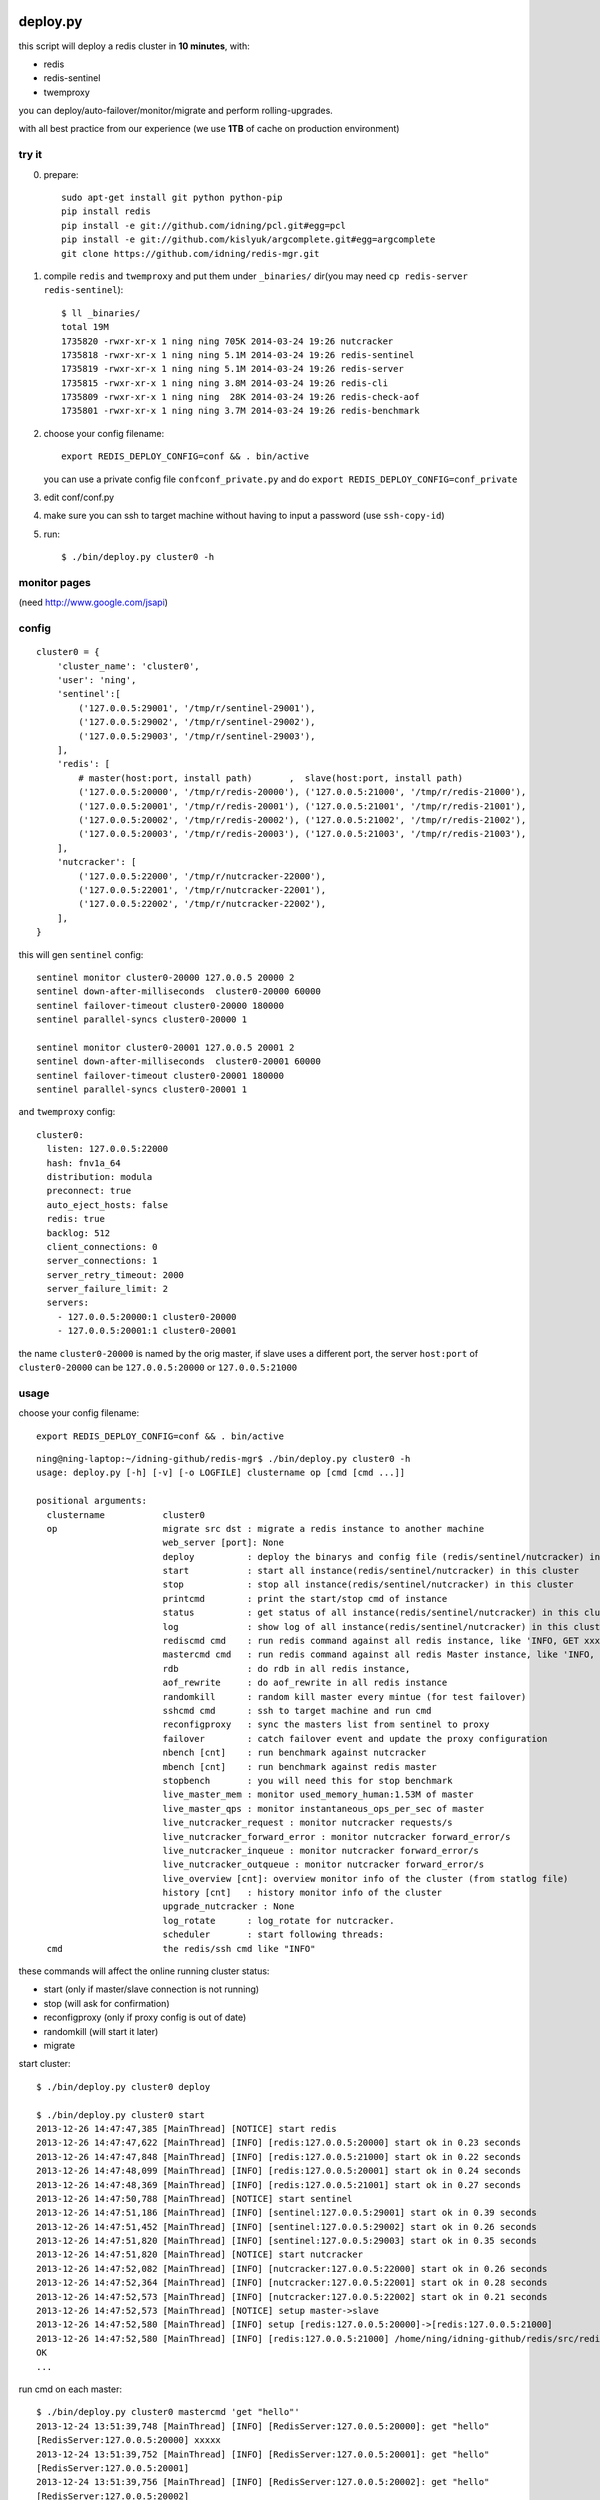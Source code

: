 deploy.py
=========

.. image:: doc/twemproxy-sentinel-cluster.png

this script will deploy a redis cluster in **10 minutes**, with:

- redis
- redis-sentinel
- twemproxy

you can deploy/auto-failover/monitor/migrate and perform rolling-upgrades.

with all best practice from our experience (we use **1TB** of cache on production environment)

try it
------

0. prepare::

    sudo apt-get install git python python-pip
    pip install redis
    pip install -e git://github.com/idning/pcl.git#egg=pcl
    pip install -e git://github.com/kislyuk/argcomplete.git#egg=argcomplete
    git clone https://github.com/idning/redis-mgr.git

1. compile ``redis`` and ``twemproxy`` and put them under ``_binaries/`` dir(you may need ``cp redis-server redis-sentinel``)::

    $ ll _binaries/
    total 19M
    1735820 -rwxr-xr-x 1 ning ning 705K 2014-03-24 19:26 nutcracker
    1735818 -rwxr-xr-x 1 ning ning 5.1M 2014-03-24 19:26 redis-sentinel
    1735819 -rwxr-xr-x 1 ning ning 5.1M 2014-03-24 19:26 redis-server
    1735815 -rwxr-xr-x 1 ning ning 3.8M 2014-03-24 19:26 redis-cli
    1735809 -rwxr-xr-x 1 ning ning  28K 2014-03-24 19:26 redis-check-aof
    1735801 -rwxr-xr-x 1 ning ning 3.7M 2014-03-24 19:26 redis-benchmark

2. choose your config filename::

    export REDIS_DEPLOY_CONFIG=conf && . bin/active

   you can use a private config file ``confconf_private.py`` and do ``export REDIS_DEPLOY_CONFIG=conf_private``

3. edit conf/conf.py

4. make sure you can ssh to target machine without having to input a password (use ``ssh-copy-id``)

5. run::

    $ ./bin/deploy.py cluster0 -h

monitor pages
-------------

(need http://www.google.com/jsapi)

.. image:: doc/redis-mgr-chart.png

config
------

::

    cluster0 = {
        'cluster_name': 'cluster0',
        'user': 'ning',
        'sentinel':[
            ('127.0.0.5:29001', '/tmp/r/sentinel-29001'),
            ('127.0.0.5:29002', '/tmp/r/sentinel-29002'),
            ('127.0.0.5:29003', '/tmp/r/sentinel-29003'),
        ],
        'redis': [
            # master(host:port, install path)       ,  slave(host:port, install path)
            ('127.0.0.5:20000', '/tmp/r/redis-20000'), ('127.0.0.5:21000', '/tmp/r/redis-21000'),
            ('127.0.0.5:20001', '/tmp/r/redis-20001'), ('127.0.0.5:21001', '/tmp/r/redis-21001'),
            ('127.0.0.5:20002', '/tmp/r/redis-20002'), ('127.0.0.5:21002', '/tmp/r/redis-21002'),
            ('127.0.0.5:20003', '/tmp/r/redis-20003'), ('127.0.0.5:21003', '/tmp/r/redis-21003'),
        ],
        'nutcracker': [
            ('127.0.0.5:22000', '/tmp/r/nutcracker-22000'),
            ('127.0.0.5:22001', '/tmp/r/nutcracker-22001'),
            ('127.0.0.5:22002', '/tmp/r/nutcracker-22002'),
        ],
    }

this will gen ``sentinel``  config::

    sentinel monitor cluster0-20000 127.0.0.5 20000 2
    sentinel down-after-milliseconds  cluster0-20000 60000
    sentinel failover-timeout cluster0-20000 180000
    sentinel parallel-syncs cluster0-20000 1

    sentinel monitor cluster0-20001 127.0.0.5 20001 2
    sentinel down-after-milliseconds  cluster0-20001 60000
    sentinel failover-timeout cluster0-20001 180000
    sentinel parallel-syncs cluster0-20001 1

and ``twemproxy`` config::

    cluster0:
      listen: 127.0.0.5:22000
      hash: fnv1a_64
      distribution: modula
      preconnect: true
      auto_eject_hosts: false
      redis: true
      backlog: 512
      client_connections: 0
      server_connections: 1
      server_retry_timeout: 2000
      server_failure_limit: 2
      servers:
        - 127.0.0.5:20000:1 cluster0-20000
        - 127.0.0.5:20001:1 cluster0-20001

the name ``cluster0-20000`` is named by the orig master,
if slave uses a different port, the server ``host:port``  of ``cluster0-20000`` can be ``127.0.0.5:20000`` or ``127.0.0.5:21000``

usage
-----

choose your config filename::

    export REDIS_DEPLOY_CONFIG=conf && . bin/active

::

    ning@ning-laptop:~/idning-github/redis-mgr$ ./bin/deploy.py cluster0 -h
    usage: deploy.py [-h] [-v] [-o LOGFILE] clustername op [cmd [cmd ...]]

    positional arguments:
      clustername           cluster0
      op                    migrate src dst : migrate a redis instance to another machine
                            web_server [port]: None
                            deploy          : deploy the binarys and config file (redis/sentinel/nutcracker) in this cluster
                            start           : start all instance(redis/sentinel/nutcracker) in this cluster
                            stop            : stop all instance(redis/sentinel/nutcracker) in this cluster
                            printcmd        : print the start/stop cmd of instance
                            status          : get status of all instance(redis/sentinel/nutcracker) in this cluster
                            log             : show log of all instance(redis/sentinel/nutcracker) in this cluster
                            rediscmd cmd    : run redis command against all redis instance, like 'INFO, GET xxxx'
                            mastercmd cmd   : run redis command against all redis Master instance, like 'INFO, GET xxxx'
                            rdb             : do rdb in all redis instance,
                            aof_rewrite     : do aof_rewrite in all redis instance
                            randomkill      : random kill master every mintue (for test failover)
                            sshcmd cmd      : ssh to target machine and run cmd
                            reconfigproxy   : sync the masters list from sentinel to proxy
                            failover        : catch failover event and update the proxy configuration
                            nbench [cnt]    : run benchmark against nutcracker
                            mbench [cnt]    : run benchmark against redis master
                            stopbench       : you will need this for stop benchmark
                            live_master_mem : monitor used_memory_human:1.53M of master
                            live_master_qps : monitor instantaneous_ops_per_sec of master
                            live_nutcracker_request : monitor nutcracker requests/s
                            live_nutcracker_forward_error : monitor nutcracker forward_error/s
                            live_nutcracker_inqueue : monitor nutcracker forward_error/s
                            live_nutcracker_outqueue : monitor nutcracker forward_error/s
                            live_overview [cnt]: overview monitor info of the cluster (from statlog file)
                            history [cnt]   : history monitor info of the cluster
                            upgrade_nutcracker : None
                            log_rotate      : log_rotate for nutcracker.
                            scheduler       : start following threads:
      cmd                   the redis/ssh cmd like "INFO"



these commands will affect the online running cluster status:

- start                 (only if master/slave connection is not running)
- stop                  (will ask for confirmation)
- reconfigproxy         (only if proxy config is out of date)
- randomkill            (will start it later)
- migrate

start cluster::

    $ ./bin/deploy.py cluster0 deploy

    $ ./bin/deploy.py cluster0 start
    2013-12-26 14:47:47,385 [MainThread] [NOTICE] start redis
    2013-12-26 14:47:47,622 [MainThread] [INFO] [redis:127.0.0.5:20000] start ok in 0.23 seconds
    2013-12-26 14:47:47,848 [MainThread] [INFO] [redis:127.0.0.5:21000] start ok in 0.22 seconds
    2013-12-26 14:47:48,099 [MainThread] [INFO] [redis:127.0.0.5:20001] start ok in 0.24 seconds
    2013-12-26 14:47:48,369 [MainThread] [INFO] [redis:127.0.0.5:21001] start ok in 0.27 seconds
    2013-12-26 14:47:50,788 [MainThread] [NOTICE] start sentinel
    2013-12-26 14:47:51,186 [MainThread] [INFO] [sentinel:127.0.0.5:29001] start ok in 0.39 seconds
    2013-12-26 14:47:51,452 [MainThread] [INFO] [sentinel:127.0.0.5:29002] start ok in 0.26 seconds
    2013-12-26 14:47:51,820 [MainThread] [INFO] [sentinel:127.0.0.5:29003] start ok in 0.35 seconds
    2013-12-26 14:47:51,820 [MainThread] [NOTICE] start nutcracker
    2013-12-26 14:47:52,082 [MainThread] [INFO] [nutcracker:127.0.0.5:22000] start ok in 0.26 seconds
    2013-12-26 14:47:52,364 [MainThread] [INFO] [nutcracker:127.0.0.5:22001] start ok in 0.28 seconds
    2013-12-26 14:47:52,573 [MainThread] [INFO] [nutcracker:127.0.0.5:22002] start ok in 0.21 seconds
    2013-12-26 14:47:52,573 [MainThread] [NOTICE] setup master->slave
    2013-12-26 14:47:52,580 [MainThread] [INFO] setup [redis:127.0.0.5:20000]->[redis:127.0.0.5:21000]
    2013-12-26 14:47:52,580 [MainThread] [INFO] [redis:127.0.0.5:21000] /home/ning/idning-github/redis/src/redis-cli -h 127.0.0.5 -p 21000 SLAVEOF 127.0.0.5 20000
    OK
    ...

run cmd on each master::

    $ ./bin/deploy.py cluster0 mastercmd 'get "hello"'
    2013-12-24 13:51:39,748 [MainThread] [INFO] [RedisServer:127.0.0.5:20000]: get "hello"
    [RedisServer:127.0.0.5:20000] xxxxx
    2013-12-24 13:51:39,752 [MainThread] [INFO] [RedisServer:127.0.0.5:20001]: get "hello"
    [RedisServer:127.0.0.5:20001]
    2013-12-24 13:51:39,756 [MainThread] [INFO] [RedisServer:127.0.0.5:20002]: get "hello"
    [RedisServer:127.0.0.5:20002]
    2013-12-24 13:51:39,760 [MainThread] [INFO] [RedisServer:127.0.0.5:20003]: get "hello"
    [RedisServer:127.0.0.5:20003] world

dump rdb for every redis instance::

    $ ./bin/deploy.py cluster0 rdb

monitor qps/memory::

    $ ./bin/deploy.py cluster0 mq
    2013-12-24 14:21:05,841 [MainThread] [INFO] start running: ./bin/deploy.py -v cluster0 mq
    2013-12-24 14:21:05,842 [MainThread] [INFO] Namespace(cmd=None, logfile='log/deploy.log', op='mq', target='cluster0', verbose=1)
    20000 20001 20002 20003
        6     5     5     6
        6     6     5     6
        6     6     5     6
     4741     6     6     6
    33106     5     5     6
    46639     8     7     7
    42265     6     5     7

run benchmark::

    $ ./bin/deploy.py cluster_offline0 bench
    $ ./bin/deploy.py cluster_offline0 mbench

modify config::

    $ ./bin/deploy.py cluster_offline0 mastercmd ' CONFIG GET save' -v
    $ ./bin/deploy.py cluster_offline0 mastercmd 'CONFIG SET save "10000 1000000"' -v

enable auto-complete
--------------------

::

    export REDIS_DEPLOY_CONFIG=conf

    pip install argcomplete
    $ . ./bin/active

    ning@ning-laptop ~/idning-github/redis-mgr$ ./bin/deploy.py cluster0 r<TAB>
    randomkill     rdb            reconfigproxy  rediscmd


gen_conf
--------

on ``bin/gen_conf.py`` use this ::

    BASEDIR = '/tmp/r'
    HOSTS = [
            '127.0.1.1',
            '127.0.1.2',
            '127.0.1.3',
            '127.0.1.4',
            ]
    MASTER_PER_MACHINE = 2
    SLAVE_PORT_INCREASE = 10000

it will gen the deploy.py config like this:

.. image:: doc/twemproxy-sentinel-cluster.png

migrate redis instance
----------------------

if we have 32 masters in 16 machines

1. expansion: move 2*32 instances on 16 machines to 32/64 machines (larger memory)
2. maintenance: one of the machines is down, we have to move data to another machine.

steps:

- pre_check,
- force_src_be_slave,
- deploy_dst,
- add_dst_as_slave,
- cleanup,
- sentinel_reset,
- update_config,

usage::

    $ ./bin/deploy.py cluster0 migrate cluster0-22000:127.0.0.5:23000:/tmp/r/redis-23000 cluster0-22000:127.0.0.5:50015:/tmp/r/redis-50015
    ...
    2014-02-27 19:21:58,667 [MainThread] [INFO] deploy [redis:127.0.0.5:50015]
    2014-02-27 19:21:59,774 [MainThread] [INFO] [redis:127.0.0.5:50015] start ok in 0.19 seconds
    2014-02-27 19:21:59,775 [MainThread] [NOTICE] add_dst_as_slave
    2014-02-27 19:21:59,790 [MainThread] [INFO] [redis:127.0.0.5:50015] /home/ning/idning-github/redis/src/redis-cli -h 127.0.0.5 -p 50015 SLAVEOF 127.0.0.5 22000
    OK
    2014-02-27 19:21:59,801 [MainThread] [INFO] [redis:127.0.0.5:50015]: {'used_memory': '342432', 'master_link_status': 'down', 'slave_repl_offset': '-1'}
    2014-02-27 19:22:00,811 [MainThread] [INFO] [redis:127.0.0.5:50015]: {'used_memory': '342464', 'master_link_status': 'down', 'slave_repl_offset': '-1'}
    2014-02-27 19:22:01,820 [MainThread] [INFO] [redis:127.0.0.5:50015]: {'used_memory': '363456', 'master_link_status': 'up', 'slave_repl_offset': '5998625'}
    2014-02-27 19:22:01,821 [MainThread] [NOTICE] cleanup
    2014-02-27 19:22:02,156 [MainThread] [INFO] [redis:127.0.0.5:23000] stop ok in 0.11 seconds
    2014-02-27 19:22:02,156 [MainThread] [NOTICE] sentinel_reset
    2014-02-27 19:22:02,165 [MainThread] [NOTICE] update_config
    2014-02-27 19:22:02,166 [MainThread] [INFO] AppendConfig:cluster0['migration'] = []
    2014-02-27 19:22:02,166 [MainThread] [INFO] AppendConfig:cluster0['migration'].append('cluster0-22000:127.0.0.5:23000:/tmp/r/redis-23000=>cluster0-22000:127.0.0.5:50015:/tmp/r/redis-50015')

this command will modify the conf.py::

    cluster0['migration'] = []
    cluster0['migration'].append('cluster0-22000:127.0.0.5:23000:/tmp/r/redis-23000=>cluster0-22000:127.0.0.5:50015:/tmp/r/redis-50015')

the "migration" section will auto load on next run::

    $ ./bin/deploy.py cluster0 status
    2014-02-27 19:24:24,815 [MainThread] [NOTICE] start running: ./bin/deploy.py -v cluster0 status
    2014-02-27 19:24:24,820 [MainThread] [NOTICE] status redis
    2014-02-27 19:24:24,825 [MainThread] [INFO] [redis:127.0.0.5:22000] uptime 29815 seconds
    2014-02-27 19:24:24,831 [MainThread] [INFO] [redis:127.0.0.5:50015] uptime 145 seconds
    ...
    2014-02-27 19:24:24,893 [MainThread] [NOTICE] status master-slave
    cluster0-22000 [redis:127.0.0.5:22000] <- 127.0.0.5:50015
    cluster0-22001 [redis:127.0.0.5:22001] <- 127.0.0.5:23001
    cluster0-22002 [redis:127.0.0.5:22002] <- 127.0.0.5:23002
    cluster0-22003 [redis:127.0.0.5:22003] <- 127.0.0.5:23003

mon as supervisor of twemproxy
------------------------------

mon: https://github.com/visionmedia/mon

this is optional for redis-mgr:

1. compile mon and put it in ``_binaries/``.
2. add config::

    BINARYS['MON_BINS'] = '_binaries/mon';

3. ./bin/deploy.py cluster0 upgrade_nutcracker

Dependencies
============

- `pcl <https://github.com/idning/pcl>`_
- `redis-py <https://github.com/andymccurdy/redis-py>`_ (<=2.9.0)
- `argcomplete <https://github.com/kislyuk/argcomplete>`_ (optional)
- `mon <https://github.com/visionmedia/mon>`_ (optional)
- if you are using python 2.7.3, you will need `this patch <http://bugs.python.org/msg158754>`_ to disable noise from threading

Authors
=======

- @idning
- @cen-li

TODO
====

1. scheduler for many clusters, we will need it! (we can use a shell script)
2. monitor ``SLOW LOG``
3. #live monitor for nutcracker
4. #nc to get nutcracker status will fail in background::

      nohup ./bin/deploy.py cluster0 scheduler  &

   we use telnetlib instead
5. migrate of redis instance
6. migrate data over cluster.
7. #a live command for cluster overview info(qps, mem, hit-rate)
8. make start cmd reentrant(slaveof cmd)
9. add ``max-mem`` config. on migration, makesure the max-mem config the same.
10. #upgrade nutcracker instance, support --filter
11. #add check_proxy_cfg

Graph
=====

- redis
    - mlive_mem
    - mlive_qps
- twemproxy
    - nlive_request
    - nlive_forward_error
    - nlive_inqueue
    - nlive_outqueue

- for cluster and for each instance
- support more than one cluster.
- do not need database
